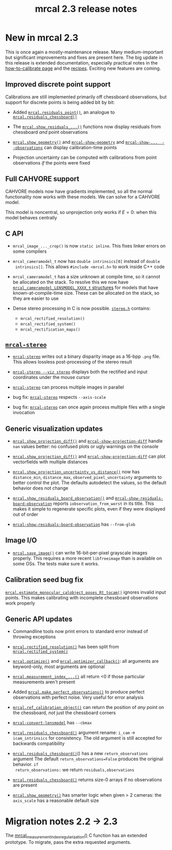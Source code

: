 #+TITLE: mrcal 2.3 release notes
#+OPTIONS: toc:nil

* New in mrcal 2.3
This is once again a mostly-maintenance release. Many medium-important but
significant improvements and fixes are present here. The big update in this
release is extended documentation, especially practical notes in the
[[file:how-to-calibrate.org][how-to-calibrate page]] and the [[file:recipes.org][recipes]]. Exciting new features are coming.

** Improved discrete point support
Calibrations are still implemented primarily off chessboard observations, but
support for discrete points is being added bit by bit:

- Added [[file:mrcal-python-api-reference.html#-residuals_point][=mrcal.residuals_point()=]], an analogue to [[file:mrcal-python-api-reference.html#-residuals_chessboard][=mrcal.residuals_chessboard()=]]

- The [[file:mrcal-python-api-reference.html#-show_residuals_vectorfield][=mrcal.show_residuals_...()=]] functions now display residuals from
  chessboard /and/ point observations

- [[file:mrcal-python-api-reference.html#-show_geometry][=mrcal.show_geometry()=]] and [[file:mrcal-show-geometry.html][=mrcal-show-geometry=]] and [[file:mrcal-show-projection-uncertainty.html][=mrcal-show-...
  --observations=]] can display calibration-time points

- Projection uncertainty can be computed with calibrations from point
  observations /if/ the points were fixed

** Full CAHVORE support
CAHVORE models now have gradients implemented, so all the normal functionality
now works with these models. We can solve for a CAHVORE model.

This model is noncentral, so unprojection only works if $E = 0$: when this model
behaves centrally

** C API
- =mrcal_image_..._crop()= is now =static inline=. This fixes linker errors on
  some compilers

- =mrcal_cameramodel_t= now has =double intrinsics[0]= instead of =double
  intrinsics[]=. This allows =#include <mrcal.h>= to work inside C++ code

- =mrcal_cameramodel_t= has a size unknown at compile time, so it cannot be
  allocated on the stack. To resolve this we now have
  [[https://github.com/dkogan/mrcal/blob/88e4c1df1c8cf535516719c5d4257ef49c9df1da/mrcal-types.h#L338][=mrcal_cameramodel_LENSMODEL_XXXX_t= structures]] for models that have
  known-at-compile-time size. These can be allocated on the stack, so they are
  easier to use

- Dense stereo processing in C is now possible. [[https://github.com/dkogan/mrcal/blob/88e4c1df1c8cf535516719c5d4257ef49c9df1da/stereo.h][=stereo.h=]] contains:

  - =mrcal_rectified_resolution()=
  - =mrcal_rectified_system()=
  - =mrcal_rectification_maps()=

** [[file:mrcal-stereo.html][=mrcal-stereo=]]
- [[file:mrcal-stereo.html][=mrcal-stereo=]] writes out a binary disparity image as a 16-bpp =.png= file.
  This allows lossless post-processing of the stereo result

- [[file:mrcal-stereo.html][=mrcal-stereo --viz stereo=]] displays both the rectified and input coordinates
  under the mouse cursor

- [[file:mrcal-stereo.html][=mrcal-stereo=]] can process multiple images in parallel

- bug fix: [[file:mrcal-stereo.html][=mrcal-stereo=]] respects =--axis-scale=

- bug fix: [[file:mrcal-stereo.html][=mrcal-stereo=]] can once again process multiple files with a single
  invocation

** Generic visualization updates
- [[file:mrcal-python-api-reference.html#-show_projection_diff][=mrcal.show_projection_diff()=]] and [[file:mrcal-show-projection-diff.html][=mrcal-show-projection-diff=]] handle =nan=
  values better: no confused plots or ugly warnings on the console

- [[file:mrcal-python-api-reference.html#-show_projection_diff][=mrcal.show_projection_diff()=]] and [[file:mrcal-show-projection-diff.html][=mrcal-show-projection-diff=]] can plot
  vectorfields with multiple distances

- [[file:mrcal-python-api-reference.html#-show_projection_uncertainty_vs_distance][=mrcal.show_projection_uncertainty_vs_distance()=]] now has =distance_min=,
  =distance_max=, =observed_pixel_uncertainty= arguments to better control the
  plot. The defaults autodetect the values, so the default behavior does not
  change

- [[file:mrcal-python-api-reference.html#-show_residuals_board_observation][=mrcal.show_residuals_board_observation()=]] and
  [[file:mrcal-show-residuals-board-observation.html][=mrcal-show-residuals-board-observation=]] reports =iobservation_from_worst= in
  its title. This makes it simple to regenerate specific plots, even if they
  were displayed out of order

- [[file:mrcal-show-residuals-board-observation.html][=mrcal-show-residuals-board-observation=]] has =--from-glob=

** Image I/O
- [[file:mrcal-python-api-reference.html#-save_image][=mrcal.save_image()=]] can write 16-bit-per-pixel grayscale images properly.
  This requires a more recent =libfreeimage= than is available on some OSs. The
  tests make sure it works.

** Calibration seed bug fix
[[file:mrcal-python-api-reference.html#-estimate_monocular_calobject_poses_Rt_tocam][=mrcal.estimate_monocular_calobject_poses_Rt_tocam()=]] ignores invalid input
points. This makes calibrating with incomplete chessboard observations work
properly

** Generic API updates

- Commandline tools now print errors to standard error instead of throwing
  exceptions

- [[file:mrcal-python-api-reference.html#-rectified_resolution][=mrcal.rectified_resolution()=]] has been split from [[file:mrcal-python-api-reference.html#-rectified_system][=mrcal.rectified_system()=]]

- [[file:mrcal-python-api-reference.html#-optimize][=mrcal.optimize()=]] and [[file:mrcal-python-api-reference.html#-optimizer_callback][=mrcal.optimizer_callback()=]]: all arguments are
  keyword-only, most arguments are optional

- [[file:mrcal-python-api-reference.html#-measurement_index_boards][=mrcal.measurement_index_...()=]] all return <0 if those particular measurements
  aren't present

- Added [[file:mrcal-python-api-reference.html#-make_perfect_observations][=mrcal.make_perfect_observations()=]] to produce perfect observations with
  perfect noise. Very useful for error analysis

- [[file:mrcal-python-api-reference.html#-ref_calibration_object][=mrcal.ref_calibration_object()=]] can return the position of /any/ point on the
  chessboard, /not/ just the chessboard corners

- [[file:mrcal-convert-lensmodel.html][=mrcal-convert-lensmodel=]] has =--cbmax=

- [[file:mrcal-python-api-reference.html#-residuals_chessboard][=mrcal.residuals_chessboard()=]] argument rename: =i_cam= $\rightarrow$
  =icam_intrinsics= for consistency. The old argument is still accepted for
  backwards compatibility

- [[file:mrcal-python-api-reference.html#-residuals_chessboard][=mrcal.residuals_chessboard()=]]() has a new =return_observations= argument The
  default =return_observations=False= produces the original behavior. =if
  return_observations:= we return =residuals,observations=

- [[file:mrcal-python-api-reference.html#-residuals_chessboard][=mrcal.residuals_chessboard()=]] returns size-0 arrays if no observations are
  present

- [[file:mrcal-python-api-reference.html#-show_geometry][=mrcal.show_geometry()=]] has smarter logic when given > 2 cameras: the
  =axis_scale= has a reasonable default size

* Migration notes 2.2 -> 2.3

The [[https://github.com/dkogan/mrcal/blob/88e4c1df1c8cf535516719c5d4257ef49c9df1da/mrcal.h#L671][mrcal_measurement_index_regularization()]] C function has an extended
prototype. To migrate, pass the extra requested arguments.

